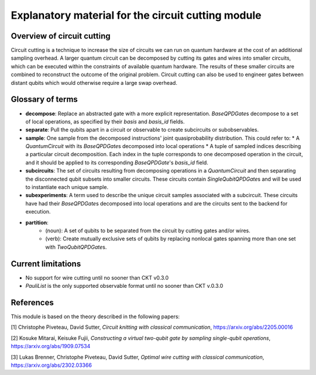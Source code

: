###################################################
Explanatory material for the circuit cutting module
###################################################

Overview of circuit cutting
---------------------------
Circuit cutting is a technique to increase the size of circuits we can run on quantum hardware at the cost of an additional sampling overhead. A larger quantum circuit can be decomposed by cutting its gates and wires into smaller circuits, which can be executed within the constraints of available quantum hardware. The results of these smaller circuits are combined to reconstruct the outcome of the original problem. Circuit cutting can also be used to engineer gates between distant qubits which would otherwise require a large swap overhead.

Glossary of terms
-----------------
* **decompose**: Replace an abstracted gate with a more explicit representation. `BaseQPDGate`\ s decompose to a set of local operations, as specified by their `basis` and `basis_id` fields.
* **separate**: Pull the qubits apart in a circuit or observable to create subcircuits or subobservables.
* **sample**: One sample from the decomposed instructions' joint quasiprobability distribution. This could refer to:
  * A `QuantumCircuit` with its `BaseQPDGate`\ s decomposed into local operations
  * A tuple of sampled indices describing a particular circuit decomposition. Each index in the tuple corresponds to one decomposed operation in the circuit, and it should be applied to its corresponding `BaseQPDGate`\ 's `basis_id` field.
* **subcircuits**: The set of circuits resulting from decomposing operations in a `QuantumCircuit` and then separating the disconnected qubit subsets into smaller circuits. These circuits contain `SingleQubitQPDGate`\ s and will be used to instantiate each unique sample.
* **subexperiments**: A term used to describe the unique circuit samples associated with a subcircuit. These circuits have had their `BaseQPDGate`\ s decomposed into local operations and are the circuits sent to the backend for execution.
* **partition**:
    * (noun): A set of qubits to be separated from the circuit by cutting gates and/or wires.
    * (verb): Create mutually exclusive sets of qubits by replacing nonlocal gates spanning more than one set with `TwoQubitQPDGate`\ s.

Current limitations
-------------------
* No support for wire cutting until no sooner than CKT v0.3.0
* `PauliList` is the only supported observable format until no sooner than CKT v.0.3.0

References
----------

This module is based on the theory described in the
following papers:

[1] Christophe Piveteau, David Sutter, *Circuit knitting with classical communication*,
https://arxiv.org/abs/2205.00016

[2] Kosuke Mitarai, Keisuke Fujii, *Constructing a virtual two-qubit gate by sampling
single-qubit operations*,
https://arxiv.org/abs/1909.07534

[3] Lukas Brenner, Christophe Piveteau, David Sutter, *Optimal wire cutting with
classical communication*,
https://arxiv.org/abs/2302.03366
